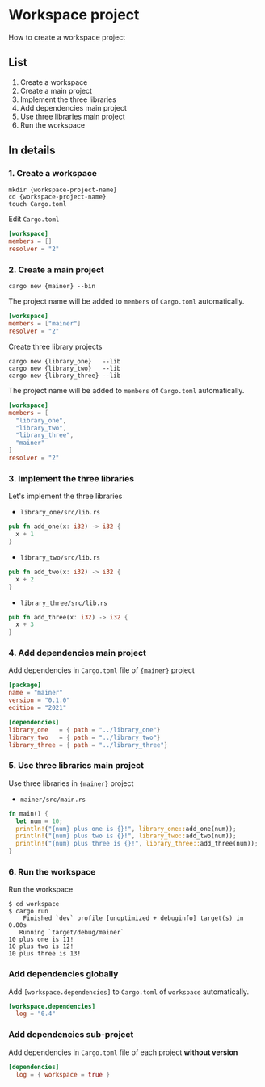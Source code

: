 * Workspace project
How to create a workspace project
** List
1. Create a workspace
2. Create a main project
3. Implement the three libraries
4. Add dependencies main project
5. Use three libraries main project
6. Run the workspace
** In details
*** 1. Create a workspace
#+begin_src shell
  mkdir {workspace-project-name}
  cd {workspace-project-name}
  touch Cargo.toml
#+end_src
Edit ~Cargo.toml~
#+begin_src toml
  [workspace]
  members = []
  resolver = "2"
#+end_src
*** 2. Create a main project
#+begin_src shell
  cargo new {mainer} --bin
#+end_src
The project name will be added to =members= of ~Cargo.toml~ automatically.
#+begin_src toml
  [workspace]
  members = ["mainer"]
  resolver = "2"
#+end_src
Create three library projects
#+begin_src shell
  cargo new {library_one}   --lib
  cargo new {library_two}   --lib
  cargo new {library_three} --lib
#+end_src
The project name will be added to =members= of ~Cargo.toml~ automatically.
#+begin_src toml
  [workspace]
  members = [
    "library_one",
    "library_two",
    "library_three",
    "mainer"
  ]
  resolver = "2"
#+end_src
*** 3. Implement the three libraries
Let's implement the three libraries
- ~library_one/src/lib.rs~
#+begin_src rust
  pub fn add_one(x: i32) -> i32 {
    x + 1
  }
#+end_src
- ~library_two/src/lib.rs~
#+begin_src rust
  pub fn add_two(x: i32) -> i32 {
    x + 2
  }
#+end_src
- ~library_three/src/lib.rs~
#+begin_src rust
  pub fn add_three(x: i32) -> i32 {
    x + 3
  }
#+end_src
*** 4. Add dependencies main project
Add dependencies in ~Cargo.toml~ file of ={mainer}= project
#+begin_src toml
  [package]
  name = "mainer"
  version = "0.1.0"
  edition = "2021"

  [dependencies]
  library_one   = { path = "../library_one"}
  library_two   = { path = "../library_two"}
  library_three = { path = "../library_three"}
#+end_src
*** 5. Use three libraries main project
Use three libraries in ={mainer}= project
- ~mainer/src/main.rs~
#+begin_src rust
  fn main() {
    let num = 10;
    println!("{num} plus one is {}!", library_one::add_one(num));
    println!("{num} plus two is {}!", library_two::add_two(num));
    println!("{num} plus three is {}!", library_three::add_three(num));
  }
#+end_src
*** 6. Run the workspace
Run the workspace
#+begin_src shell
  $ cd workspace
  $ cargo run
      Finished `dev` profile [unoptimized + debuginfo] target(s) in 0.00s
     Running `target/debug/mainer`
  10 plus one is 11!
  10 plus two is 12!
  10 plus three is 13!
#+end_src
*** Add dependencies globally
Add ~[workspace.dependencies]~ to ~Cargo.toml~ of =workspace= automatically.
#+begin_src toml
  [workspace.dependencies]
    log = "0.4"
#+end_src
*** Add dependencies sub-project
Add dependencies in ~Cargo.toml~ file of each project *without version*
#+begin_src toml
  [dependencies]
    log = { workspace = true }
#+end_src
